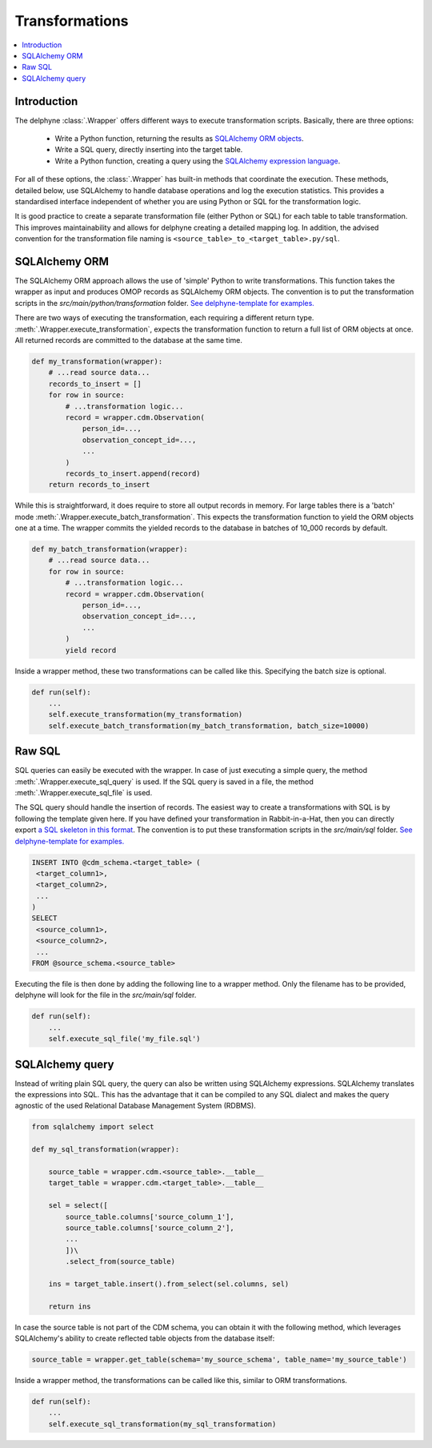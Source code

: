 Transformations
===============

.. contents::
    :local:
    :backlinks: none


Introduction
------------
The delphyne :class:`.Wrapper` offers different ways to execute transformation scripts.
Basically, there are three options:

 - Write a Python function, returning the results as `SQLAlchemy ORM objects <https://docs.sqlalchemy.org/en/14/orm>`_.
 - Write a SQL query, directly inserting into the target table.
 - Write a Python function, creating a query using the `SQLAlchemy expression language <https://docs.sqlalchemy.org/en/14/core>`_.

For all of these options, the :class:`.Wrapper` has built-in methods that coordinate the execution.
These methods, detailed below, use SQLAlchemy to handle database operations and log the execution statistics.
This provides a standardised interface independent of whether you are using Python or SQL for the transformation logic.

It is good practice to create a separate transformation file (either Python or SQL) for each table to table
transformation.
This improves maintainability and allows for delphyne creating a detailed mapping log.
In addition, the advised convention for the transformation file naming is ``<source_table>_to_<target_table>.py/sql``.


SQLAlchemy ORM
--------------
The SQLAlchemy ORM approach allows the use of 'simple' Python to write transformations.
This function takes the wrapper as input and produces OMOP records as SQLAlchemy ORM objects.
The convention is to put the transformation scripts in the `src/main/python/transformation` folder.
`See delphyne-template for examples. <https://github.com/thehyve/delphyne-template/tree/master/src/main/python/transformation>`_

There are two ways of executing the transformation, each requiring a different return type.
:meth:`.Wrapper.execute_transformation`, expects the transformation function to return a full list of ORM objects at once.
All returned records are committed to the database at the same time.

.. code-block:: python

    def my_transformation(wrapper):
        # ...read source data...
        records_to_insert = []
        for row in source:
            # ...transformation logic...
            record = wrapper.cdm.Observation(
                person_id=...,
                observation_concept_id=...,
                ...
            )
            records_to_insert.append(record)
        return records_to_insert

While this is straightforward, it does require to store all output records in memory.
For large tables there is a 'batch' mode :meth:`.Wrapper.execute_batch_transformation`.
This expects the transformation function to yield the ORM objects one at a time.
The wrapper commits the yielded records to the database in batches of 10_000 records by default.

.. code-block:: python

    def my_batch_transformation(wrapper):
        # ...read source data...
        for row in source:
            # ...transformation logic...
            record = wrapper.cdm.Observation(
                person_id=...,
                observation_concept_id=...,
                ...
            )
            yield record

Inside a wrapper method, these two transformations can be called like this.
Specifying the batch size is optional.

.. code-block:: python

    def run(self):
        ...
        self.execute_transformation(my_transformation)
        self.execute_batch_transformation(my_batch_transformation, batch_size=10000)


Raw SQL
-------
SQL queries can easily be executed with the wrapper.
In case of just executing a simple query, the method :meth:`.Wrapper.execute_sql_query` is used.
If the SQL query is saved in a file, the method :meth:`.Wrapper.execute_sql_file` is used.

The SQL query should handle the insertion of records.
The easiest way to create a transformations with SQL is by following the template given here.
If you have defined your transformation in Rabbit-in-a-Hat, then
you can directly export `a SQL skeleton in this format <http://ohdsi.github.io/WhiteRabbit/RabbitInAHat.html#generating_a_sql_skeleton_(v090)>`_.
The convention is to put these transformation scripts in the `src/main/sql` folder.
`See delphyne-template for examples. <https://github.com/thehyve/delphyne-template/tree/master/src/main/sql>`_

.. code-block:: sql

    INSERT INTO @cdm_schema.<target_table> (
     <target_column1>,
     <target_column2>,
     ...
    )
    SELECT
     <source_column1>,
     <source_column2>,
     ...
    FROM @source_schema.<source_table>

Executing the file is then done by adding the following line to a wrapper method.
Only the filename has to be provided, delphyne will look for the file in the `src/main/sql` folder.

.. code-block:: python

    def run(self):
        ...
        self.execute_sql_file('my_file.sql')


SQLAlchemy query
----------------
Instead of writing plain SQL query, the query can also be written using SQLAlchemy expressions.
SQLAlchemy translates the expressions into SQL.
This has the advantage that it can be compiled to any SQL dialect and makes the query agnostic of the used
Relational Database Management System (RDBMS).


.. code-block:: python

    from sqlalchemy import select

    def my_sql_transformation(wrapper):
    
        source_table = wrapper.cdm.<source_table>.__table__
        target_table = wrapper.cdm.<target_table>.__table__

        sel = select([
            source_table.columns['source_column_1'],
            source_table.columns['source_column_2'],
            ...
            ])\
            .select_from(source_table)

        ins = target_table.insert().from_select(sel.columns, sel)
        
        return ins
        
In case the source table is not part of the CDM schema, you can obtain it with the following method, which leverages SQLAlchemy's ability to create reflected table objects from the database itself:

.. code-block:: python

    source_table = wrapper.get_table(schema='my_source_schema', table_name='my_source_table')
        
Inside a wrapper method, the transformations can be called like this, similar to ORM transformations.

.. code-block:: python

    def run(self):
        ...
        self.execute_sql_transformation(my_sql_transformation)
